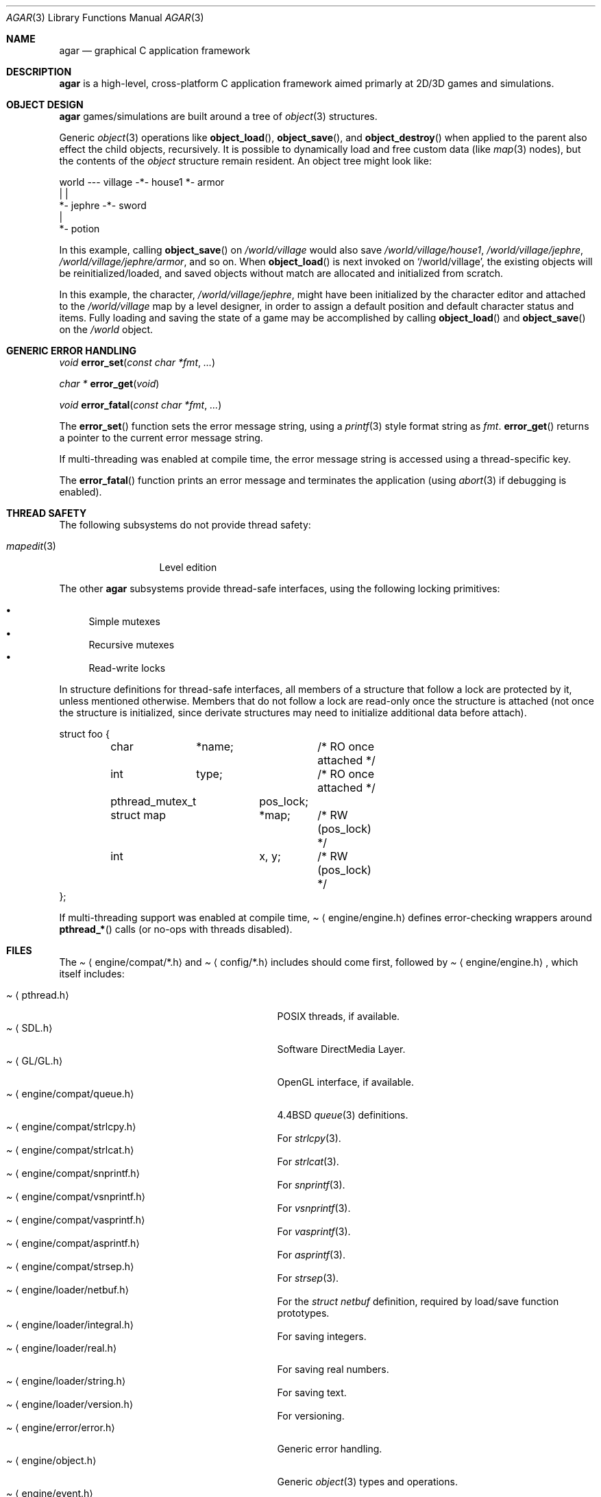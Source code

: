 .\"	$Csoft: agar.3,v 1.34 2003/07/08 00:34:52 vedge Exp $
.\"
.\" Copyright (c) 2001, 2002, 2003 CubeSoft Communications, Inc.
.\" <http://www.csoft.org>
.\" All rights reserved.
.\"
.\" Redistribution and use in source and binary forms, with or without
.\" modification, are permitted provided that the following conditions
.\" are met:
.\" 1. Redistributions of source code must retain the above copyright
.\"    notice, this list of conditions and the following disclaimer.
.\" 2. Redistributions in binary form must reproduce the above copyright
.\"    notice, this list of conditions and the following disclaimer in the
.\"    documentation and/or other materials provided with the distribution.
.\" 
.\" THIS SOFTWARE IS PROVIDED BY THE AUTHOR ``AS IS'' AND ANY EXPRESS OR
.\" IMPLIED WARRANTIES, INCLUDING, BUT NOT LIMITED TO, THE IMPLIED
.\" WARRANTIES OF MERCHANTABILITY AND FITNESS FOR A PARTICULAR PURPOSE
.\" ARE DISCLAIMED. IN NO EVENT SHALL THE AUTHOR BE LIABLE FOR ANY DIRECT,
.\" INDIRECT, INCIDENTAL, SPECIAL, EXEMPLARY, OR CONSEQUENTIAL DAMAGES
.\" (INCLUDING BUT NOT LIMITED TO, PROCUREMENT OF SUBSTITUTE GOODS OR
.\" SERVICES; LOSS OF USE, DATA, OR PROFITS; OR BUSINESS INTERRUPTION)
.\" HOWEVER CAUSED AND ON ANY THEORY OF LIABILITY, WHETHER IN CONTRACT,
.\" STRICT LIABILITY, OR TORT (INCLUDING NEGLIGENCE OR OTHERWISE) ARISING
.\" IN ANY WAY OUT OF THE USE OF THIS SOFTWARE EVEN IF ADVISED OF THE
.\" POSSIBILITY OF SUCH DAMAGE.
.\"
.\"	$OpenBSD: mdoc.template,v 1.6 2001/02/03 08:22:44 niklas Exp $
.\"
.Dd NOVEMBER 26, 2001
.Dt AGAR 3
.Os
.ds vT Agar API Reference
.ds oS Agar 1.0
.Sh NAME
.Nm agar
.Nd graphical C application framework
.Sh DESCRIPTION
.Nm
is a high-level, cross-platform C application framework aimed primarly at
2D/3D games and simulations.
.Sh OBJECT DESIGN
.Nm
games/simulations are built around a tree of
.Xr object 3
structures.
.Pp
Generic
.Xr object 3
operations like
.Fn object_load ,
.Fn object_save ,
and
.Fn object_destroy
when applied to the parent also effect the child objects, recursively.
It is possible to dynamically load and free custom data (like
.Xr map 3
nodes), but the contents of the
.Ft object
structure remain resident.
An object tree might look like:
.Bd -literal
world --- village -*- house1  *- armor
                   |          |
                   *- jephre -*- sword
                              |
                              *- potion
.Ed
.Pp
In this example, calling
.Fn object_save
on
.Pa /world/village
would also save
.Pa /world/village/house1 ,
.Pa /world/village/jephre ,
.Pa /world/village/jephre/armor ,
and so on.
When
.Fn object_load
is next invoked on
.Sq /world/village ,
the existing objects will be reinitialized/loaded, and saved objects without
match are allocated and initialized from scratch.
.Pp
In this example, the character,
.Pa /world/village/jephre ,
might have been initialized by the character editor and attached to the
.Pa /world/village
map by a level designer, in order to assign a default position and default
character status and items.
Fully loading and saving the state of a game may be accomplished by calling
.Fn object_load
and
.Fn object_save
on the
.Pa /world
object.
.Sh GENERIC ERROR HANDLING
.nr nS 1
.Ft void
.Fn error_set "const char *fmt" "..."
.Pp
.Ft char *
.Fn error_get "void"
.Pp
.Ft void
.Fn error_fatal "const char *fmt" "..."
.nr nS 0
.Pp
The
.Fn error_set
function sets the error message string, using a
.Xr printf 3
style format string as
.Fa fmt .
.Fn error_get
returns a pointer to the current error message string.
.Pp
If multi-threading was enabled at compile time, the error message string is
accessed using a thread-specific key.
.Pp
The
.Fn error_fatal
function prints an error message and terminates the application
(using
.Xr abort 3
if debugging is enabled).
.Sh THREAD SAFETY
The following subsystems do not provide thread safety:
.Pp
.Bl -tag -width "mapedit(3) " -compact
.It Xr mapedit 3
Level edition
.El
.Pp
The other
.Nm
subsystems provide thread-safe interfaces, using the following locking
primitives:
.Pp
.Bl -bullet -compact
.It
Simple mutexes
.It
Recursive mutexes
.It
Read-write locks
.El
.Pp
In structure definitions for thread-safe interfaces, all members of a
structure that follow a lock are protected by it, unless mentioned otherwise.
Members that do not follow a lock are read-only once the structure is
attached (not once the structure is initialized, since derivate structures
may need to initialize additional data before attach).
.Bd -literal
struct foo {
	char	*name;		/* RO once attached */
	int	 type;		/* RO once attached */

	pthread_mutex_t	 pos_lock;
	struct map	*map;	/* RW (pos_lock) */
	int		 x, y;	/* RW (pos_lock) */
};
.Ed
.Pp
If multi-threading support was enabled at compile time,
.Pa Aq engine/engine.h
defines error-checking wrappers around
.Fn pthread_*
calls (or no-ops with threads disabled).
.Sh FILES
The
.Pa Aq engine/compat/*.h
and
.Pa Aq config/*.h
includes should come first, followed by
.Pa Aq engine/engine.h ,
which itself includes:
.Pp
.Bl -tag -width "<engine/loader/integral.h> " -compact
.It Pa Aq pthread.h
POSIX threads, if available.
.It Pa Aq SDL.h
Software DirectMedia Layer.
.It Pa Aq GL/GL.h
OpenGL interface, if available.
.It Pa Aq engine/compat/queue.h
4.4BSD
.Xr queue 3
definitions.
.It Pa Aq engine/compat/strlcpy.h
For
.Xr strlcpy 3 .
.It Pa Aq engine/compat/strlcat.h
For
.Xr strlcat 3 .
.It Pa Aq engine/compat/snprintf.h
For
.Xr snprintf 3 .
.It Pa Aq engine/compat/vsnprintf.h
For
.Xr vsnprintf 3 .
.It Pa Aq engine/compat/vasprintf.h
For
.Xr vasprintf 3 .
.It Pa Aq engine/compat/asprintf.h
For
.Xr asprintf 3 .
.It Pa Aq engine/compat/strsep.h
For
.Xr strsep 3 .
.It Pa Aq engine/loader/netbuf.h
For the
.Ft struct netbuf
definition, required by load/save function prototypes.
.It Pa Aq engine/loader/integral.h
For saving integers.
.It Pa Aq engine/loader/real.h
For saving real numbers.
.It Pa Aq engine/loader/string.h
For saving text.
.It Pa Aq engine/loader/version.h
For versioning.
.It Pa Aq engine/error/error.h
Generic error handling.
.It Pa Aq engine/object.h
Generic
.Xr object 3
types and operations.
.It Pa Aq engine/event.h
For the
.Ft union evarg
definition and generic
.Xr event 3
handling.
.El
.Sh SEE ALSO
.Xr event 3 ,
.Xr map 3 ,
.Xr mapedit 3 ,
.Xr object 3 ,
.Xr perso 3 ,
.Xr physics 3 ,
.Xr prop 3 ,
.Xr rootmap 3 ,
.Xr version 3 ,
.Xr view 3 ,
.Xr widget 3 ,
.Xr window 3
